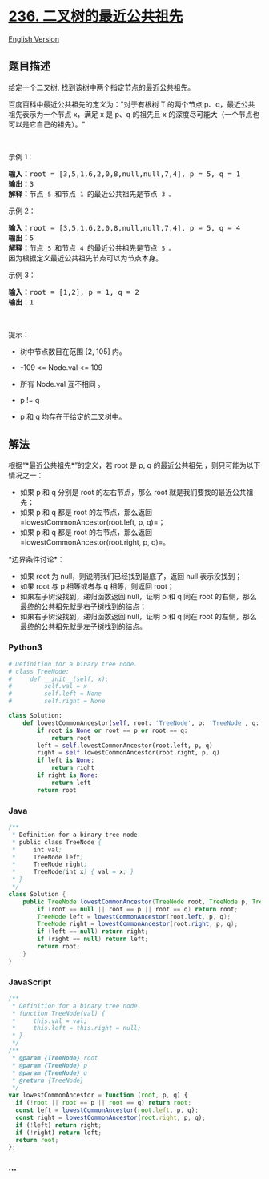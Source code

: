 * [[https://leetcode-cn.com/problems/lowest-common-ancestor-of-a-binary-tree][236.
二叉树的最近公共祖先]]
  :PROPERTIES:
  :CUSTOM_ID: 二叉树的最近公共祖先
  :END:
[[./solution/0200-0299/0236.Lowest Common Ancestor of a Binary Tree/README_EN.org][English
Version]]

** 题目描述
   :PROPERTIES:
   :CUSTOM_ID: 题目描述
   :END:

#+begin_html
  <!-- 这里写题目描述 -->
#+end_html

#+begin_html
  <p>
#+end_html

给定一个二叉树, 找到该树中两个指定节点的最近公共祖先。

#+begin_html
  </p>
#+end_html

#+begin_html
  <p>
#+end_html

百度百科中最近公共祖先的定义为："对于有根树 T 的两个节点
p、q，最近公共祖先表示为一个节点 x，满足 x 是 p、q 的祖先且 x
的深度尽可能大（一个节点也可以是它自己的祖先）。"

#+begin_html
  </p>
#+end_html

#+begin_html
  <p>
#+end_html

 

#+begin_html
  </p>
#+end_html

#+begin_html
  <p>
#+end_html

示例 1：

#+begin_html
  </p>
#+end_html

#+begin_html
  <pre>
  <strong>输入：</strong>root = [3,5,1,6,2,0,8,null,null,7,4], p = 5, q = 1
  <strong>输出：</strong>3
  <strong>解释：</strong>节点 <code>5 </code>和节点 <code>1 </code>的最近公共祖先是节点 <code>3 。</code>
  </pre>
#+end_html

#+begin_html
  <p>
#+end_html

示例 2：

#+begin_html
  </p>
#+end_html

#+begin_html
  <pre>
  <strong>输入：</strong>root = [3,5,1,6,2,0,8,null,null,7,4], p = 5, q = 4
  <strong>输出：</strong>5
  <strong>解释：</strong>节点 <code>5 </code>和节点 <code>4 </code>的最近公共祖先是节点 <code>5 。</code>因为根据定义最近公共祖先节点可以为节点本身。
  </pre>
#+end_html

#+begin_html
  <p>
#+end_html

示例 3：

#+begin_html
  </p>
#+end_html

#+begin_html
  <pre>
  <strong>输入：</strong>root = [1,2], p = 1, q = 2
  <strong>输出：</strong>1
  </pre>
#+end_html

#+begin_html
  <p>
#+end_html

 

#+begin_html
  </p>
#+end_html

#+begin_html
  <p>
#+end_html

提示：

#+begin_html
  </p>
#+end_html

#+begin_html
  <ul>
#+end_html

#+begin_html
  <li>
#+end_html

树中节点数目在范围 [2, 105] 内。

#+begin_html
  </li>
#+end_html

#+begin_html
  <li>
#+end_html

-109 <= Node.val <= 109

#+begin_html
  </li>
#+end_html

#+begin_html
  <li>
#+end_html

所有 Node.val 互不相同 。

#+begin_html
  </li>
#+end_html

#+begin_html
  <li>
#+end_html

p != q

#+begin_html
  </li>
#+end_html

#+begin_html
  <li>
#+end_html

p 和 q 均存在于给定的二叉树中。

#+begin_html
  </li>
#+end_html

#+begin_html
  </ul>
#+end_html

** 解法
   :PROPERTIES:
   :CUSTOM_ID: 解法
   :END:

#+begin_html
  <!-- 这里可写通用的实现逻辑 -->
#+end_html

根据“*最近公共祖先*”的定义，若 root 是 p, q 的最近公共祖先
，则只可能为以下情况之一：

- 如果 p 和 q 分别是 root 的左右节点，那么 root
  就是我们要找的最近公共祖先；
- 如果 p 和 q 都是 root 的左节点，那么返回
  =lowestCommonAncestor(root.left, p, q)=；
- 如果 p 和 q 都是 root 的右节点，那么返回
  =lowestCommonAncestor(root.right, p, q)=。

*边界条件讨论*：

- 如果 root 为 null，则说明我们已经找到最底了，返回 null 表示没找到；
- 如果 root 与 p 相等或者与 q 相等，则返回 root；
- 如果左子树没找到，递归函数返回 null，证明 p 和 q 同在 root
  的右侧，那么最终的公共祖先就是右子树找到的结点；
- 如果右子树没找到，递归函数返回 null，证明 p 和 q 同在 root
  的左侧，那么最终的公共祖先就是左子树找到的结点。

#+begin_html
  <!-- tabs:start -->
#+end_html

*** *Python3*
    :PROPERTIES:
    :CUSTOM_ID: python3
    :END:

#+begin_html
  <!-- 这里可写当前语言的特殊实现逻辑 -->
#+end_html

#+begin_src python
  # Definition for a binary tree node.
  # class TreeNode:
  #     def __init__(self, x):
  #         self.val = x
  #         self.left = None
  #         self.right = None

  class Solution:
      def lowestCommonAncestor(self, root: 'TreeNode', p: 'TreeNode', q: 'TreeNode') -> 'TreeNode':
          if root is None or root == p or root == q:
              return root
          left = self.lowestCommonAncestor(root.left, p, q)
          right = self.lowestCommonAncestor(root.right, p, q)
          if left is None:
              return right
          if right is None:
              return left
          return root
#+end_src

*** *Java*
    :PROPERTIES:
    :CUSTOM_ID: java
    :END:

#+begin_html
  <!-- 这里可写当前语言的特殊实现逻辑 -->
#+end_html

#+begin_src java
  /**
   * Definition for a binary tree node.
   * public class TreeNode {
   *     int val;
   *     TreeNode left;
   *     TreeNode right;
   *     TreeNode(int x) { val = x; }
   * }
   */
  class Solution {
      public TreeNode lowestCommonAncestor(TreeNode root, TreeNode p, TreeNode q) {
          if (root == null || root == p || root == q) return root;
          TreeNode left = lowestCommonAncestor(root.left, p, q);
          TreeNode right = lowestCommonAncestor(root.right, p, q);
          if (left == null) return right;
          if (right == null) return left;
          return root;
      }
  }
#+end_src

*** *JavaScript*
    :PROPERTIES:
    :CUSTOM_ID: javascript
    :END:
#+begin_src js
  /**
   * Definition for a binary tree node.
   * function TreeNode(val) {
   *     this.val = val;
   *     this.left = this.right = null;
   * }
   */
  /**
   * @param {TreeNode} root
   * @param {TreeNode} p
   * @param {TreeNode} q
   * @return {TreeNode}
   */
  var lowestCommonAncestor = function (root, p, q) {
    if (!root || root == p || root == q) return root;
    const left = lowestCommonAncestor(root.left, p, q);
    const right = lowestCommonAncestor(root.right, p, q);
    if (!left) return right;
    if (!right) return left;
    return root;
  };
#+end_src

*** *...*
    :PROPERTIES:
    :CUSTOM_ID: section
    :END:
#+begin_example
#+end_example

#+begin_html
  <!-- tabs:end -->
#+end_html
